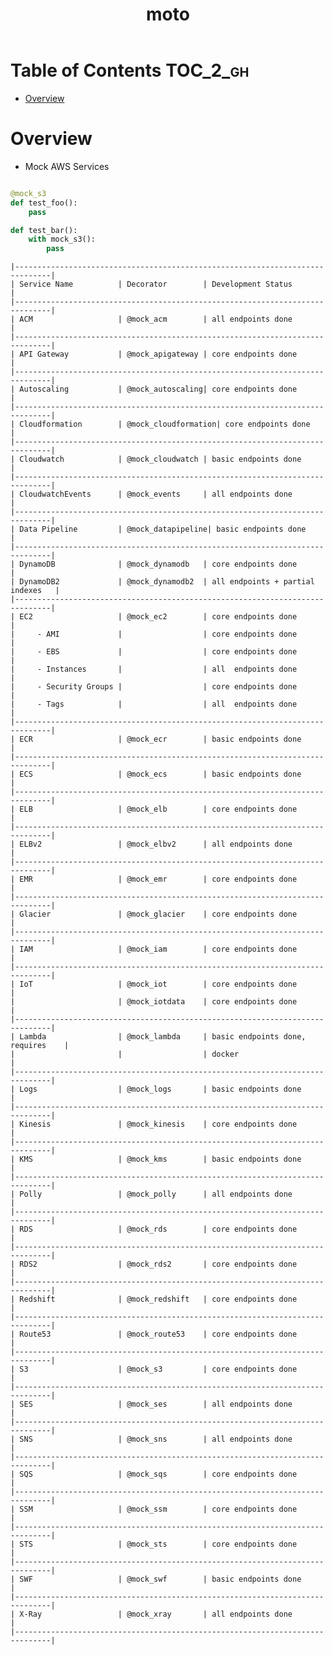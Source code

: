 #+TITLE: moto

* Table of Contents :TOC_2_gh:
- [[#overview][Overview]]

* Overview
- Mock AWS Services

#+BEGIN_SRC python

  @mock_s3
  def test_foo():
      pass

  def test_bar():
      with mock_s3():
          pass
#+END_SRC

#+BEGIN_EXAMPLE
  |------------------------------------------------------------------------------|
  | Service Name          | Decorator        | Development Status                |
  |------------------------------------------------------------------------------|
  | ACM                   | @mock_acm        | all endpoints done                |
  |------------------------------------------------------------------------------|
  | API Gateway           | @mock_apigateway | core endpoints done               |
  |------------------------------------------------------------------------------|
  | Autoscaling           | @mock_autoscaling| core endpoints done               |
  |------------------------------------------------------------------------------|
  | Cloudformation        | @mock_cloudformation| core endpoints done            |
  |------------------------------------------------------------------------------|
  | Cloudwatch            | @mock_cloudwatch | basic endpoints done              |
  |------------------------------------------------------------------------------|
  | CloudwatchEvents      | @mock_events     | all endpoints done                |
  |------------------------------------------------------------------------------|
  | Data Pipeline         | @mock_datapipeline| basic endpoints done             |
  |------------------------------------------------------------------------------|
  | DynamoDB              | @mock_dynamodb   | core endpoints done               |
  | DynamoDB2             | @mock_dynamodb2  | all endpoints + partial indexes   |
  |------------------------------------------------------------------------------|
  | EC2                   | @mock_ec2        | core endpoints done               |
  |     - AMI             |                  | core endpoints done               |
  |     - EBS             |                  | core endpoints done               |
  |     - Instances       |                  | all  endpoints done               |
  |     - Security Groups |                  | core endpoints done               |
  |     - Tags            |                  | all  endpoints done               |
  |------------------------------------------------------------------------------|
  | ECR                   | @mock_ecr        | basic endpoints done              |
  |------------------------------------------------------------------------------|
  | ECS                   | @mock_ecs        | basic endpoints done              |
  |------------------------------------------------------------------------------|
  | ELB                   | @mock_elb        | core endpoints done               |
  |------------------------------------------------------------------------------|
  | ELBv2                 | @mock_elbv2      | all endpoints done                |
  |------------------------------------------------------------------------------|
  | EMR                   | @mock_emr        | core endpoints done               |
  |------------------------------------------------------------------------------|
  | Glacier               | @mock_glacier    | core endpoints done               |
  |------------------------------------------------------------------------------|
  | IAM                   | @mock_iam        | core endpoints done               |
  |------------------------------------------------------------------------------|
  | IoT                   | @mock_iot        | core endpoints done               |
  |                       | @mock_iotdata    | core endpoints done               |
  |------------------------------------------------------------------------------|
  | Lambda                | @mock_lambda     | basic endpoints done, requires    |
  |                       |                  | docker                            |
  |------------------------------------------------------------------------------|
  | Logs                  | @mock_logs       | basic endpoints done              |
  |------------------------------------------------------------------------------|
  | Kinesis               | @mock_kinesis    | core endpoints done               |
  |------------------------------------------------------------------------------|
  | KMS                   | @mock_kms        | basic endpoints done              |
  |------------------------------------------------------------------------------|
  | Polly                 | @mock_polly      | all endpoints done                |
  |------------------------------------------------------------------------------|
  | RDS                   | @mock_rds        | core endpoints done               |
  |------------------------------------------------------------------------------|
  | RDS2                  | @mock_rds2       | core endpoints done               |
  |------------------------------------------------------------------------------|
  | Redshift              | @mock_redshift   | core endpoints done               |
  |------------------------------------------------------------------------------|
  | Route53               | @mock_route53    | core endpoints done               |
  |------------------------------------------------------------------------------|
  | S3                    | @mock_s3         | core endpoints done               |
  |------------------------------------------------------------------------------|
  | SES                   | @mock_ses        | all endpoints done                |
  |------------------------------------------------------------------------------|
  | SNS                   | @mock_sns        | all endpoints done                |
  |------------------------------------------------------------------------------|
  | SQS                   | @mock_sqs        | core endpoints done               |
  |------------------------------------------------------------------------------|
  | SSM                   | @mock_ssm        | core endpoints done               |
  |------------------------------------------------------------------------------|
  | STS                   | @mock_sts        | core endpoints done               |
  |------------------------------------------------------------------------------|
  | SWF                   | @mock_swf        | basic endpoints done              |
  |------------------------------------------------------------------------------|
  | X-Ray                 | @mock_xray       | all endpoints done                |
  |------------------------------------------------------------------------------|
#+END_EXAMPLE
